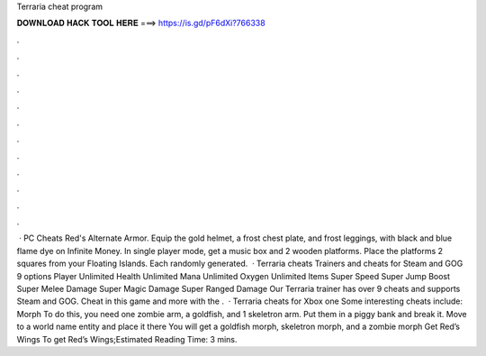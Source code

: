Terraria cheat program

𝐃𝐎𝐖𝐍𝐋𝐎𝐀𝐃 𝐇𝐀𝐂𝐊 𝐓𝐎𝐎𝐋 𝐇𝐄𝐑𝐄 ===> https://is.gd/pF6dXi?766338

.

.

.

.

.

.

.

.

.

.

.

.

 · PC Cheats Red's Alternate Armor. Equip the gold helmet, a frost chest plate, and frost leggings, with black and blue flame dye on Infinite Money. In single player mode, get a music box and 2 wooden platforms. Place the platforms 2 squares from your Floating Islands. Each randomly generated.  · Terraria cheats Trainers and cheats for Steam and GOG 9 options Player Unlimited Health Unlimited Mana Unlimited Oxygen Unlimited Items Super Speed Super Jump Boost Super Melee Damage Super Magic Damage Super Ranged Damage Our Terraria trainer has over 9 cheats and supports Steam and GOG. Cheat in this game and more with the .  · Terraria cheats for Xbox one Some interesting cheats include: Morph To do this, you need one zombie arm, a goldfish, and 1 skeletron arm. Put them in a piggy bank and break it. Move to a world name entity and place it there You will get a goldfish morph, skeletron morph, and a zombie morph Get Red’s Wings To get Red’s Wings;Estimated Reading Time: 3 mins.